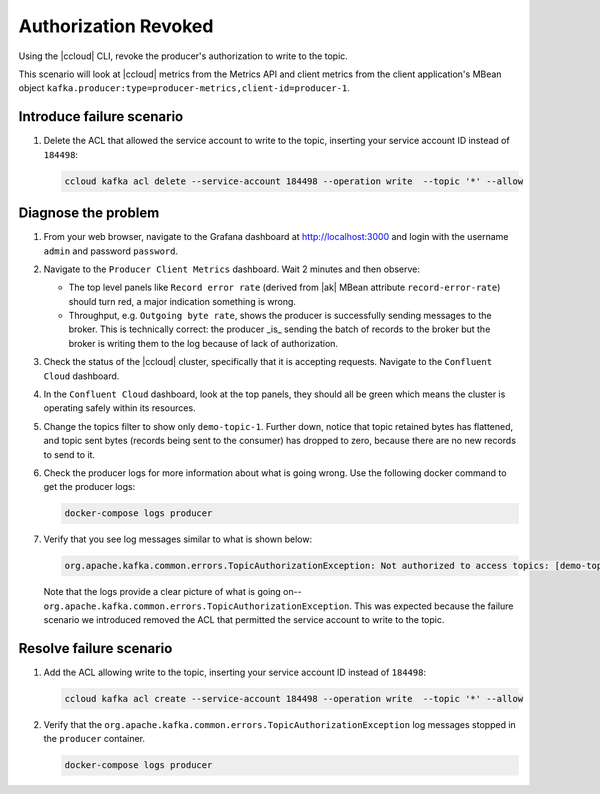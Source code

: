 .. _ccloud-monitoring-producer-authorization-problem:

Authorization Revoked
*********************

Using the |ccloud| CLI, revoke the producer's authorization to write to the topic.

This scenario will look at |ccloud| metrics from the Metrics API and client metrics from the client application's MBean object ``kafka.producer:type=producer-metrics,client-id=producer-1``.

Introduce failure scenario
^^^^^^^^^^^^^^^^^^^^^^^^^^

#. Delete the ACL that allowed the service account to write to the topic, inserting your service account ID instead of ``184498``:

   .. code-block:: bash

      ccloud kafka acl delete --service-account 184498 --operation write  --topic '*' --allow

Diagnose the problem
^^^^^^^^^^^^^^^^^^^^

#. From your web browser, navigate to the Grafana dashboard at http://localhost:3000 and login with the username ``admin`` and password ``password``.

#. Navigate to the ``Producer Client Metrics`` dashboard.  Wait 2 minutes and then observe:

   -  The top level panels like ``Record error rate`` (derived from |ak| MBean attribute ``record-error-rate``) should turn red, a major indication something is wrong.

   -  Throughput, e.g. ``Outgoing byte rate``, shows the producer is successfully sending messages to the broker.  This is technically correct: the producer _is_ sending the batch of records to the broker but the broker is writing them to the log because of lack of authorization.

   |Producer Authorization Problem|

#. Check the status of the |ccloud| cluster, specifically that it is accepting requests. Navigate to the ``Confluent Cloud`` dashboard.

#. In the ``Confluent Cloud`` dashboard, look at the top panels, they should all be green which means the cluster is operating safely within its resources.

   |Confluent Cloud Panel|

#. Change the topics filter to show only ``demo-topic-1``.  Further down, notice that topic retained bytes has flattened, and topic sent bytes (records being sent to the consumer) has dropped to zero, because there are no new records to send to it.

#. Check the producer logs for more information about what is going wrong. Use the following docker command to get the producer logs:

   .. code-block:: bash

      docker-compose logs producer

#. Verify that you see log messages similar to what is shown below:

   .. code-block:: text

      org.apache.kafka.common.errors.TopicAuthorizationException: Not authorized to access topics: [demo-topic-1]

   Note that the logs provide a clear picture of what is going on--``org.apache.kafka.common.errors.TopicAuthorizationException``.  This was expected because the failure scenario we introduced removed the ACL that permitted the service account to write to the topic.


Resolve failure scenario
^^^^^^^^^^^^^^^^^^^^^^^^

#. Add the ACL allowing write to the topic, inserting your service account ID instead of ``184498``:

   .. code-block:: bash

      ccloud kafka acl create --service-account 184498 --operation write  --topic '*' --allow

#. Verify that the ``org.apache.kafka.common.errors.TopicAuthorizationException`` log messages stopped in the ``producer`` container.

   .. code-block:: bash

      docker-compose logs producer


.. |Confluent Cloud Panel|
   image:: ../images/cloud-panel.png
   :alt: Confluent Cloud Panel

.. |Producer Authorization Problem|
   image:: ../images/producer-authorization-problem.png
   :alt: Producer Authorization Problem
